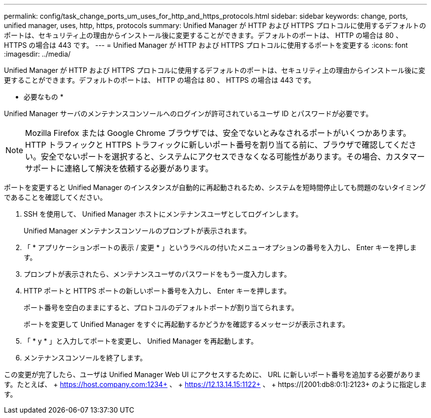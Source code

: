 ---
permalink: config/task_change_ports_um_uses_for_http_and_https_protocols.html 
sidebar: sidebar 
keywords: change, ports, unified manager, uses, http, https, protocols 
summary: Unified Manager が HTTP および HTTPS プロトコルに使用するデフォルトのポートは、セキュリティ上の理由からインストール後に変更することができます。デフォルトのポートは、 HTTP の場合は 80 、 HTTPS の場合は 443 です。 
---
= Unified Manager が HTTP および HTTPS プロトコルに使用するポートを変更する
:icons: font
:imagesdir: ../media/


[role="lead"]
Unified Manager が HTTP および HTTPS プロトコルに使用するデフォルトのポートは、セキュリティ上の理由からインストール後に変更することができます。デフォルトのポートは、 HTTP の場合は 80 、 HTTPS の場合は 443 です。

* 必要なもの *

Unified Manager サーバのメンテナンスコンソールへのログインが許可されているユーザ ID とパスワードが必要です。

[NOTE]
====
Mozilla Firefox または Google Chrome ブラウザでは、安全でないとみなされるポートがいくつかあります。HTTP トラフィックと HTTPS トラフィックに新しいポート番号を割り当てる前に、ブラウザで確認してください。安全でないポートを選択すると、システムにアクセスできなくなる可能性があります。その場合、カスタマーサポートに連絡して解決を依頼する必要があります。

====
ポートを変更すると Unified Manager のインスタンスが自動的に再起動されるため、システムを短時間停止しても問題のないタイミングであることを確認してください。

. SSH を使用して、 Unified Manager ホストにメンテナンスユーザとしてログインします。
+
Unified Manager メンテナンスコンソールのプロンプトが表示されます。

. 「 * アプリケーションポートの表示 / 変更 * 」というラベルの付いたメニューオプションの番号を入力し、 Enter キーを押します。
. プロンプトが表示されたら、メンテナンスユーザのパスワードをもう一度入力します。
. HTTP ポートと HTTPS ポートの新しいポート番号を入力し、 Enter キーを押します。
+
ポート番号を空白のままにすると、プロトコルのデフォルトポートが割り当てられます。

+
ポートを変更して Unified Manager をすぐに再起動するかどうかを確認するメッセージが表示されます。

. 「 * y * 」と入力してポートを変更し、 Unified Manager を再起動します。
. メンテナンスコンソールを終了します。


この変更が完了したら、ユーザは Unified Manager Web UI にアクセスするために、 URL に新しいポート番号を追加する必要があります。たとえば、 + https://host.company.com:1234+ 、 + https://12.13.14.15:1122+ 、 + https://[2001:db8:0:1]:2123+ のように指定します。
